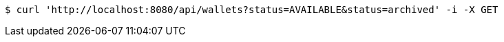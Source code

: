 [source,bash]
----
$ curl 'http://localhost:8080/api/wallets?status=AVAILABLE&status=archived' -i -X GET
----